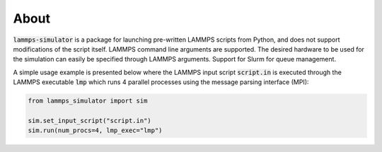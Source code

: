 About
=====

:code:`lammps-simulator` is a package for launching pre-written LAMMPS scripts from Python, and does not support modifications of the script itself. LAMMPS command line arguments are supported. The desired hardware to be used for the simulation can easily be specified through LAMMPS arguments. Support for Slurm for queue management. 

A simple usage example is presented below where the LAMMPS input script :code:`script.in` is executed through the LAMMPS executable :code:`lmp` which runs 4 parallel processes using the message parsing interface (MPI):

.. code-block:: python

   from lammps_simulator import sim

   sim.set_input_script("script.in")
   sim.run(num_procs=4, lmp_exec="lmp")
